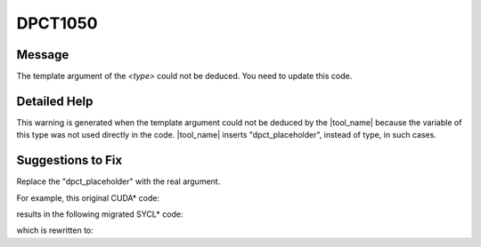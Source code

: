 .. _DPCT1050:

DPCT1050
========

Message
-------

.. _msg-1050-start:

The template argument of the *<type>* could not be deduced. You need to update
this code.

.. _msg-1050-end:

Detailed Help
-------------

This warning is generated when the template argument could not be deduced by the
|tool_name| because the variable of this type was not used directly in
the code. |tool_name| inserts "dpct_placeholder", instead of type,
in such cases.

Suggestions to Fix
------------------

Replace the "dpct_placeholder" with the real argument.

For example, this original CUDA\* code:

.. code-block:: cpp
   :linenos:

    __global__ void kernel(const cudaTextureObject_t texObj) {}
    
    void foo() {
      float4 *d_data42;
      cudaArray_t a42;
      cudaMalloc(&d_data42, sizeof(float4) * 32 * 32);
      cudaChannelFormatDesc desc42 = cudaCreateChannelDesc(32, 32, 32, 32, cudaChannelFormatKindFloat);
      cudaMallocArray(&a42, &desc42, 32, 32);
      cudaMemcpyToArray(a42, 0, 0, d_data42, 32 * 32 * sizeof(float4), cudaMemcpyDeviceToDevice);
      cudaTextureObject_t tex42;
      cudaResourceDesc res42;
      cudaTextureDesc texDesc42;
      res42.resType = cudaResourceTypeArray;
      res42.res.array.array = a42;
      cudaCreateTextureObject(&tex42, &res42, &texDesc42, NULL);
      kernel<<<1, 1>>>(tex42);
    }

results in the following migrated SYCL\* code:

.. code-block:: cpp
   :linenos:

    /*
    DPCT1050:1: The template argument of the image_accessor_ext could not be
    deduced. You need to update this code.
    */
    void kernel(const dpct::image_accessor_ext<
                dpct_placeholder /*Fix the type manually*/, 1>
                    texObj) {}
    
    void foo() {
      dpct::device_ext &dev_ct1 = dpct::get_current_device();
      sycl::queue &q_ct1 = dev_ct1.default_queue();
      sycl::float4 *d_data42;
      dpct::image_matrix_p a42;
      d_data42 = (sycl::float4 *)sycl::malloc_device(sizeof(sycl::float4) * 32 * 32,
                                                     q_ct1);
      dpct::image_channel desc42 =
          dpct::image_channel(32, 32, 32, 32, dpct::image_channel_data_type::fp);
      a42 = new dpct::image_matrix(desc42, sycl::range<2>(32, 32));
      dpct::dpct_memcpy(a42->to_pitched_data(), sycl::id<3>(0, 0, 0),
                        dpct::pitched_data(d_data42, 32 * 32 * sizeof(sycl::float4),
                                           32 * 32 * sizeof(sycl::float4), 1),
                        sycl::id<3>(0, 0, 0),
                        sycl::range<3>(32 * 32 * sizeof(sycl::float4), 1, 1));
      dpct::image_wrapper_base_p tex42;
      dpct::image_data res42;
      dpct::sampling_info texDesc42;
    
      res42.set_data(a42);
      tex42 = dpct::create_image_wrapper(res42, texDesc42);
      /*
      DPCT1050:0: The template argument of the image_accessor_ext could not be
      deduced. You need to update this code.
      */
      q_ct1.submit([&](sycl::handler &cgh) {
        auto tex42_acc = static_cast<dpct::image_wrapper<
            dpct_placeholder /*Fix the type manually*/, 1> *>(tex42)
                             ->get_access(cgh);
    
        auto tex42_smpl = tex42->get_sampler();
    
        cgh.parallel_for(
            sycl::nd_range<3>(sycl::range<3>(1, 1, 1), sycl::range<3>(1, 1, 1)),
            [=](sycl::nd_item<3> item_ct1) {
              kernel(dpct::image_accessor_ext<
                     dpct_placeholder /*Fix the type manually*/, 1>(tex42_smpl,
                                                                    tex42_acc));
            });
      });
    }

which is rewritten to:

.. code-block:: cpp
   :emphasize-lines: 1, 27, 36
   :linenos:

    void kernel(const dpct::image_accessor_ext<sycl::float4, 2> texObj) {}
    
    void foo() {
      dpct::device_ext &dev_ct1 = dpct::get_current_device();
      sycl::queue &q_ct1 = dev_ct1.default_queue();
      sycl::float4 *d_data42;
      dpct::image_matrix_p a42;
      d_data42 = (sycl::float4 *)sycl::malloc_device(sizeof(sycl::float4) * 32 * 32,
                                                     q_ct1);
      dpct::image_channel desc42 =
          dpct::image_channel(32, 32, 32, 32, dpct::image_channel_data_type::fp);
      a42 = new dpct::image_matrix(desc42, sycl::range<2>(32, 32));
      dpct::dpct_memcpy(a42->to_pitched_data(), sycl::id<3>(0, 0, 0),
                        dpct::pitched_data(d_data42, 32 * 32 * sizeof(sycl::float4),
                                           32 * 32 * sizeof(sycl::float4), 1),
                        sycl::id<3>(0, 0, 0),
                        sycl::range<3>(32 * 32 * sizeof(sycl::float4), 1, 1));
      dpct::image_wrapper_base_p tex42;
      dpct::image_data res42;
      dpct::sampling_info texDesc42;
    
      res42.set_data(a42);
      tex42 = dpct::create_image_wrapper(res42, texDesc42);
    
      q_ct1.submit([&](sycl::handler &cgh) {
        auto tex42_acc =
            static_cast<dpct::image_wrapper<sycl::float4, 2> *>(tex42)->get_access(
                cgh);
    
        auto tex42_smpl = tex42->get_sampler();
    
        cgh.parallel_for(
            sycl::nd_range<3>(sycl::range<3>(1, 1, 1), sycl::range<3>(1, 1, 1)),
            [=](sycl::nd_item<3> item_ct1) {
              kernel(
                  dpct::image_accessor_ext<sycl::float4, 2>(tex42_smpl, tex42_acc));
            });
      });
    }

